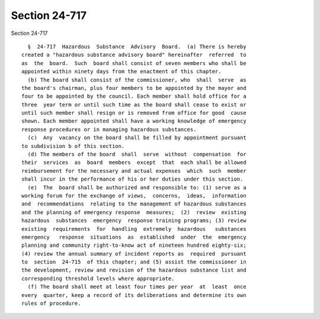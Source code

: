 Section 24-717
==============

Section 24-717 ::    
        
     
        §  24-717  Hazardous  Substance  Advisory  Board.  (a) There is hereby
      created a "hazardous substance advisory board" hereinafter  referred  to
      as  the  board.  Such  board shall consist of seven members who shall be
      appointed within ninety days from the enactment of this chapter.
        (b) The board shall consist of the commissioner, who  shall  serve  as
      the board's chairman, plus four members to be appointed by the mayor and
      four to be appointed by the council. Each member shall hold office for a
      three  year term or until such time as the board shall cease to exist or
      until such member shall resign or is removed from office for good  cause
      shown. Each member appointed shall have a working knowledge of emergency
      response procedures or in managing hazardous substances.
        (c)  Any  vacancy on the board shall be filled by appointment pursuant
      to subdivision b of this section.
        (d) The members of the board  shall  serve  without  compensation  for
      their  services  as  board  members  except  that  each shall be allowed
      reimbursement for the necessary and actual expenses  which  such  member
      shall incur in the performance of his or her duties under this section.
        (e)  The  board shall be authorized and responsible to: (1) serve as a
      working forum for the exchange of views,  concerns,  ideas,  information
      and  recommendations  relating to the management of hazardous substances
      and the planning of emergency response  measures;  (2)  review  existing
      hazardous  substances  emergency  response training programs; (3) review
      existing  requirements  for  handling  extremely  hazardous   substances
      emergency   response  situations  as  established  under  the  emergency
      planning and community right-to-know act of nineteen hundred eighty-six;
      (4) review the annual summary of incident reports as  required  pursuant
      to  section  24-715  of this chapter; and (5) assist the commissioner in
      the development, review and revision of the hazardous substance list and
      corresponding threshold levels where appropriate.
        (f) The board shall meet at least four times per year  at  least  once
      every  quarter, keep a record of its deliberations and determine its own
      rules of procedure.
    
    
    
    
    
    
    